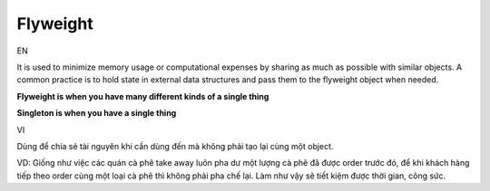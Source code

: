 Flyweight
====================

EN

It is used to minimize memory usage or computational expenses 
by sharing as much as possible with similar objects. A common practice is to hold state 
in external data structures and pass them to the flyweight object when needed.

**Flyweight is when you have many different kinds of a single thing**

**Singleton is when you have a single thing**

VI

Dùng để chia sẻ tài nguyên khi cần dùng đến mà không phải tạo lại cùng một object.

VD: Giống như việc các quán cà phê take away luôn pha dư một lượng cà phê đã được order trước đó, 
để khi khách hàng tiếp theo order cùng một loại cà phê thì không phải pha chế lại. 
Làm như vậy sẽ tiết kiệm được thời gian, công sức.
